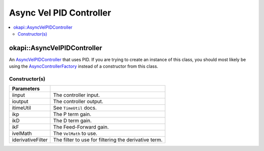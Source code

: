 ========================
Async Vel PID Controller
========================

.. contents:: :local:

okapi::AsyncVelPIDController
============================

An `AsyncVelPIDController <abstract-async-velocity-controller.html>`_ that uses PID. If you are
trying to create an instance of this class, you should most likely be using the
`AsyncControllerFactory <async-controller-factory.html>`_ instead of a constructor from this class.

Constructor(s)
--------------

.. tabs ::
   .. tab :: Prototype
      .. highlight:: cpp
      ::

        AsyncPosPIDController(std::shared_ptr<ControllerInput<double>> iinput,
                              std::shared_ptr<ControllerOutput<double>> ioutput,
                              const TimeUtil &itimeUtil,
                              const double ikP, const double ikD, const double ikF,
                              std::unique_ptr<VelMath> ivelMath,
                              std::unique_ptr<Filter> iderivativeFilter = std::make_unique<PassthroughFilter>())

=================== ===================================================================
 Parameters
=================== ===================================================================
 iinput              The controller input.
 ioutput             The controller output.
 itimeUtil           See ``TimeUtil`` docs.
 ikp                 The P term gain.
 ikD                 The D term gain.
 ikF                 The Feed-Forward gain.
 ivelMath            The ``VelMath`` to use.
 iderivativeFilter   The filter to use for filtering the derivative term.
=================== ===================================================================
